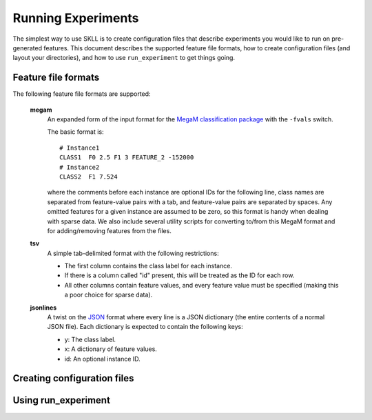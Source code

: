 .. sectionauthor:: Dan Blanchard <dblanchard@ets.org>

Running Experiments
===================
The simplest way to use SKLL is to create configuration files that describe
experiments you would like to run on pre-generated features. This document
describes the supported feature file formats, how to create configuration files
(and layout your directories), and how to use ``run_experiment`` to get things
going.

Feature file formats
--------------------
The following feature file formats are supported:

	**megam**
		An expanded form of the input format for the
		`MegaM classification package <http://www.umiacs.umd.edu/~hal/megam/>`_
		with the ``-fvals`` switch.

		The basic format is::

			# Instance1
			CLASS1	F0 2.5 F1 3 FEATURE_2 -152000
			# Instance2
			CLASS2	F1 7.524

		where the comments before each instance are optional IDs for the following
		line, class names are separated from feature-value pairs with a tab, and
		feature-value pairs are separated by spaces. Any omitted features for a
		given instance are assumed to be zero, so this format is handy when dealing
		with sparse data. We also include several utility scripts for converting
		to/from this MegaM format and for adding/removing features from the files.

	**tsv**
		A simple tab-delimited format with the following restrictions:

		*	The first column contains the class label for each instance.
		*	If there is a column called "id" present, this will be treated as the
			ID for each row.
		*	All other columns contain feature values, and every feature value must
			be specified (making this a poor choice for sparse data).

	**jsonlines**
		A twist on the `JSON <http://www.json.org/>`_ format where every line is a
		JSON dictionary (the entire contents of a normal JSON file). Each dictionary
		is expected to contain the following keys:

		*	y: The class label.
		*	x: A dictionary of feature values.
		*	id: An optional instance ID.


Creating configuration files
----------------------------




Using run_experiment
--------------------